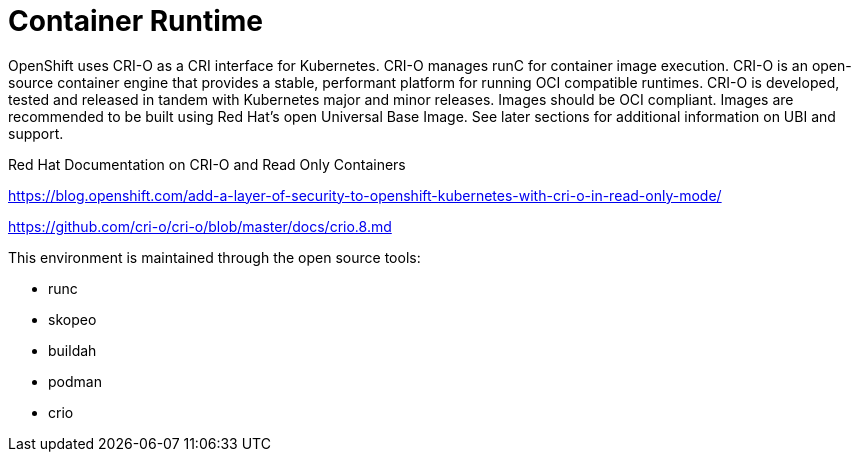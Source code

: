 [id="cnf-best-practices-container-runtime"]
= Container Runtime

OpenShift uses CRI-O as a CRI interface for Kubernetes. CRI-O manages runC for container image execution. CRI-O is an open-source container engine that provides a stable, performant platform for running OCI compatible runtimes. CRI-O is developed, tested and released in tandem with Kubernetes major and minor releases. Images should be OCI compliant. Images are recommended to be built using Red Hat's open Universal Base Image. See later sections for additional information on UBI and support.

Red Hat Documentation on CRI-O and Read Only Containers

link:https://blog.openshift.com/add-a-layer-of-security-to-openshift-kubernetes-with-cri-o-in-read-only-mode/[]

link:https://github.com/cri-o/cri-o/blob/master/docs/crio.8.md[]

This environment is maintained through the open source tools:

* runc
* skopeo
* buildah
* podman
* crio

